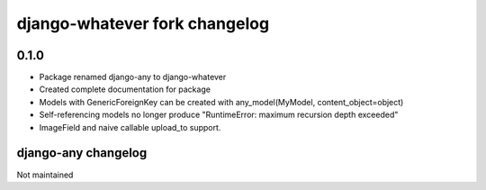 django-whatever fork changelog
==============================

0.1.0
~~~~~

* Package renamed django-any to django-whatever
* Created complete documentation for package
* Models with GenericForeignKey can be created with any_model(MyModel, content_object=object)
* Self-referencing models no longer produce "RuntimeError: maximum recursion depth exceeded"
* ImageField and naive callable upload_to support.


django-any changelog
~~~~~~~~~~~~~~~~~~~~

Not maintained